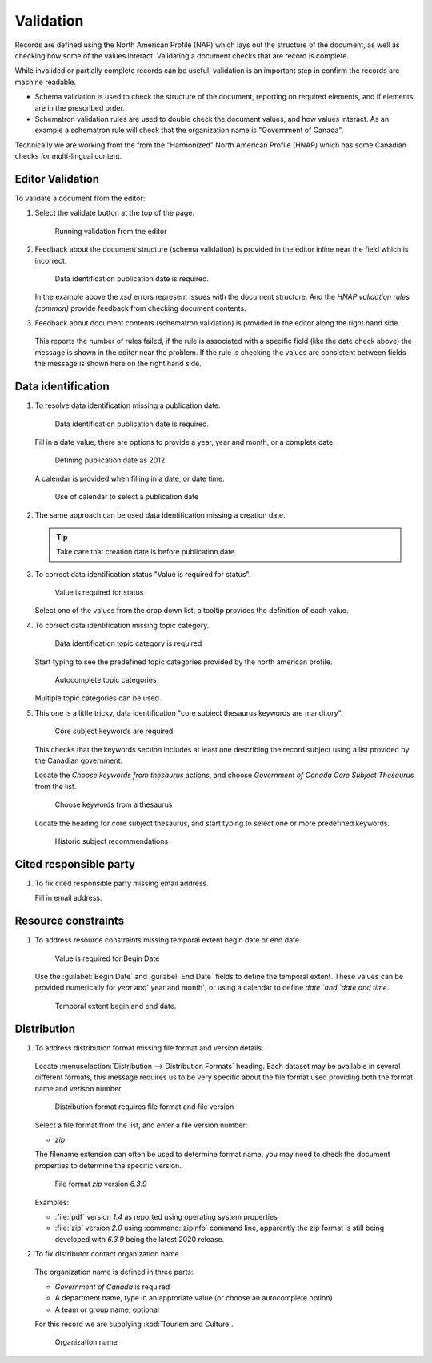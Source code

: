 Validation
==========

Records are defined using the North American Profile (NAP) which lays out the structure of the document, as well as checking how some of the values interact. Validating a document checks that are record is complete.

While invalided or partially complete records can be useful, validation is an important step in confirm the records are machine readable.

* Schema validation is used to check the structure of the document, reporting on required elements, and if elements are in the prescribed order.

* Schematron validation rules are used to double check the document values, and how values interact. As an example a schematron rule will check that the organization name is "Government of Canada".

Technically we are working from the from the "Harmonized" North American Profile (HNAP) which has some Canadian checks for multi-lingual content.

Editor Validation
-----------------

To validate a document from the editor:

#. Select the validate button at the top of the page.

   .. figure:: img/validation.png

      Running validation from the editor

#. Feedback about the document structure (schema validation) is provided in the editor inline near the field which is incorrect.

   .. figure:: img/schema-validation-date.png

      Data identification publication date is required.

   In the example above the `xsd` errors represent issues with the document structure. And the `HNAP validation rules (common)` provide feedback from checking document contents.

#. Feedback about document contents (schematron validation) is provided in the editor along the right hand side.

   .. figure:: img/schematron-validation.png

   This reports the number of rules failed, if the rule is associated with a specific field (like the date check above) the message is shown in the editor near the problem. If the rule is checking the values are consistent between fields the message is shown here on the right hand side.

Data identification
-------------------

#. To resolve data identification missing a publication date.

   .. figure:: img/schema-validation-date.png

      Data identification publication date is required.

   Fill in a date value, there are options to provide a year, year and month, or a complete date.

   .. figure:: img/date-year.png

      Defining publication date as 2012

   A calendar is provided when filling in a date, or date time.

   .. figure:: img/date-calendar.png

      Use of calendar to select a publication date

#. The same approach can be used data identification missing a creation date.

   .. tip:: Take care that creation date is before publication date.

#. To correct data identification status "Value is required for status".

   .. figure:: img/status.png

      Value is required for status

   Select one of the values from the drop down list, a tooltip provides the definition
   of each value.

#. To correct data identification missing topic category.

   .. figure:: img/topic_category.png

      Data identification topic category is required

   Start typing to see the predefined topic categories provided by the north american profile.

   .. figure:: img/topic_categories_predefined.png

      Autocomplete topic categories

   Multiple topic categories can be used.

#. This one is a little tricky, data identification "core subject thesaurus keywords are manditory".

   .. figure:: img/core_subject_keywords.png

      Core subject keywords are required

   This checks that the keywords section includes at least one describing the record subject using a list provided by the Canadian government.

   Locate the `Choose keywords from thesaurus` actions, and choose `Government of Canada Core Subject Thesaurus` from the list.

   .. figure:: img/keyword-add-core-subject.png

      Choose keywords from a thesaurus

   Locate the heading for core subject thesaurus, and start typing to select one or more predefined keywords.

   .. figure:: img/keywords-add.png

      Historic subject recommendations



Cited responsible party
-----------------------

#. To fix cited responsible party missing email address.

   .. img/party-email.png

      Cited responsible party requires email address

   Fill in email address.

   .. figure:: img/party-email-provided.png

Resource constraints
--------------------

#. To address resource constraints missing temporal extent begin date or end date.

   .. figure:: img/begin_date.png

      Value is required for Begin Date

   Use the :guilabel:`Begin Date` and :guilabel:`End Date` fields to define the temporal extent. These values can be provided numerically for `year` and` year and month`, or using a calendar to define `date `and `date and time`.

   .. figure:: img/resource_date_range.png

      Temporal extent begin and end date.

Distribution
------------

#. To address distribution format missing file format and version details.

   .. figure:: img/format.png

   Locate :menuselection:`Distribution --> Distribution Formats` heading. Each dataset may be available in several different formats, this message requires us to be very specific about the file format used providing both the format name and verison number.

   .. figure:: img/distribution_format.png

      Distribution format requires file format and file version

   Select a file format from the list, and enter a file version number:

   * `zip`

   The filename extension can often be used to determine format name, you may need to check the document properties to determine the specific version.

   .. figure:: img/format_zip.png

      File format `zip` version `6.3.9`

   Examples:

   * :file:`pdf` version `1.4` as reported using operating system properties
   * :file:`zip` version `2.0` using :command:`zipinfo` command line, apparently the zip format is still being developed with `6.3.9` being the latest 2020 release.

#. To fix distributor contact organization name.

   .. figure:: img/organization_name.png

   The organization name is defined in three parts:

   * `Government of Canada` is required
   * A department name, type in an approriate value (or choose an autocomplete option)
   * A team or group name, optional

   For this record we are supplying :kbd:`Tourism and Culture`.

   .. figure:: img/organization_name_fixed.png

      Organization name
